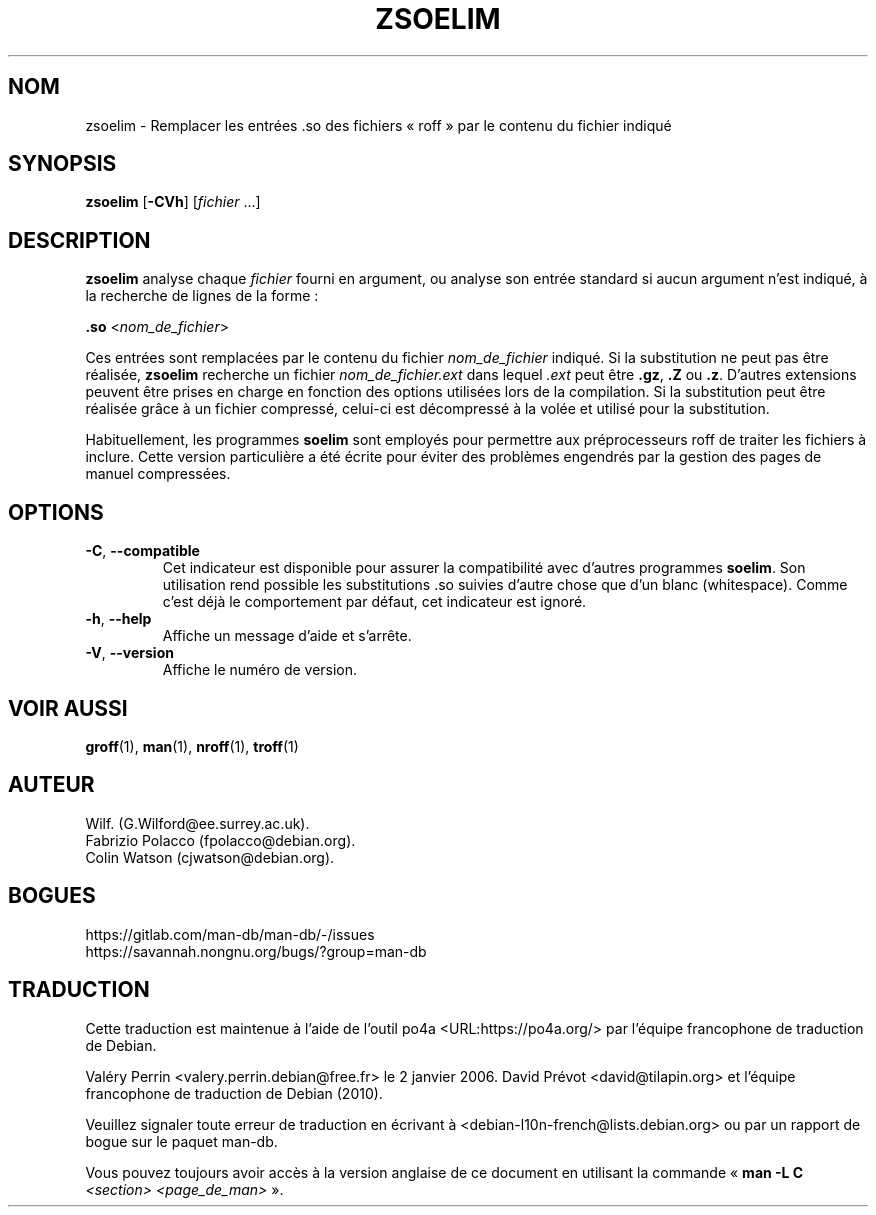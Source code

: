 .\" Man page for zsoelim
.\"
.\" Copyright (C), 1994, 1995, Graeme W. Wilford. (Wilf.)
.\"
.\" You may distribute under the terms of the GNU General Public
.\" License as specified in the file docs/COPYING.GPLv2 that comes with the
.\" man-db distribution.
.\"
.\" Sat Dec 10 19:33:32 GMT 1994  Wilf. (G.Wilford@ee.surrey.ac.uk)
.\"
.pc ""
.\"*******************************************************************
.\"
.\" This file was generated with po4a. Translate the source file.
.\"
.\"*******************************************************************
.TH ZSOELIM 1 2024-04-05 2.12.1 "Utilitaires de l'afficheur des pages de manuel"
.SH NOM
zsoelim \- Remplacer les entrées .so des fichiers «\ roff\ » par le contenu
du fichier indiqué
.SH SYNOPSIS
\fBzsoelim\fP [\|\fB\-CVh\fP\|] [\|\fIfichier\fP \&.\|.\|.\|]
.SH DESCRIPTION
\fBzsoelim\fP analyse chaque \fIfichier\fP fourni en argument, ou analyse son
entrée standard si aucun argument n'est indiqué, à la recherche de lignes de
la forme\ :

\&\fB.so\fP <\|\fInom_de_fichier\fP\|>

Ces entrées sont remplacées par le contenu du fichier \fInom_de_fichier\fP
indiqué. Si la substitution ne peut pas être réalisée, \fBzsoelim\fP
recherche un fichier \fInom_de_fichier.ext\fP dans lequel \fI.ext\fP peut être
\&\fB.gz\fP, \fB.Z\fP ou \fB.z\fP. D'autres extensions peuvent être prises en charge en
fonction des options utilisées lors de la compilation. Si la substitution
peut être réalisée grâce à un fichier compressé, celui\-ci est décompressé à
la volée et utilisé pour la substitution.

Habituellement, les programmes \fBsoelim\fP sont employés pour permettre aux
préprocesseurs roff de traiter les fichiers à inclure. Cette version
particulière a été écrite pour éviter des problèmes engendrés par la gestion
des pages de manuel compressées.
.SH OPTIONS
.TP 
.if  !'po4a'hide' .BR \-C ", " \-\-compatible
Cet indicateur est disponible pour assurer la compatibilité avec d'autres
programmes \fBsoelim\fP. Son utilisation rend possible les substitutions .so
suivies d'autre chose que d'un blanc (whitespace). Comme c'est déjà le
comportement par défaut, cet indicateur est ignoré.
.TP 
.if  !'po4a'hide' .BR \-h ", " \-\-help
Affiche un message d'aide et s'arrête.
.TP 
.if  !'po4a'hide' .BR \-V ", " \-\-version
Affiche le numéro de version.
.SH "VOIR AUSSI"
.if  !'po4a'hide' .BR groff (1),
.if  !'po4a'hide' .BR man (1),
.if  !'po4a'hide' .BR nroff (1),
.if  !'po4a'hide' .BR troff (1)
.SH AUTEUR
.nf
.if  !'po4a'hide' Wilf.\& (G.Wilford@ee.surrey.ac.uk).
.if  !'po4a'hide' Fabrizio Polacco (fpolacco@debian.org).
.if  !'po4a'hide' Colin Watson (cjwatson@debian.org).
.fi
.SH BOGUES
.if  !'po4a'hide' https://gitlab.com/man-db/man-db/-/issues
.br
.if  !'po4a'hide' https://savannah.nongnu.org/bugs/?group=man-db
.SH TRADUCTION
Cette traduction est maintenue à l'aide de l'outil
po4a <URL:https://po4a.org/> par l'équipe
francophone de traduction de Debian.
.PP
Valéry Perrin <valery.perrin.debian@free.fr> le 2 janvier 2006.
David Prévot <david@tilapin.org> et l'équipe francophone de traduction de Debian\ (2010).
.PP
Veuillez signaler toute erreur de traduction en écrivant à
<debian\-l10n\-french@lists.debian.org> ou par un rapport de bogue sur
le paquet man-db.
.PP
Vous pouvez toujours avoir accès à la version anglaise de ce document en
utilisant la commande
«\ \fBman\ \-L C\fR \fI<section>\fR\ \fI<page_de_man>\fR\ ».

